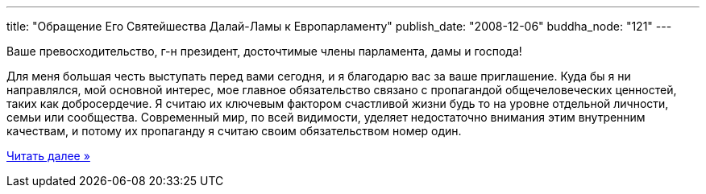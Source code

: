 ---
title: "Обращение Его Святейшества Далай-Ламы к Европарламенту"
publish_date: "2008-12-06"
buddha_node: "121"
---

Ваше превосходительство, г-н президент, досточтимые члены парламента,
дамы и господа!

Для меня большая честь выступать перед вами сегодня, и я благодарю вас
за ваше приглашение. Куда бы я ни направлялся, мой основной интерес, мое
главное обязательство связано с пропагандой общечеловеческих ценностей,
таких как добросердечие. Я считаю их ключевым фактором счастливой жизни
будь то на уровне отдельной личности, семьи или сообщества. Современный
мир, по всей видимости, уделяет недостаточно внимания этим внутренним
качествам, и потому их пропаганду я считаю своим обязательством номер
один.

http://savetibet.ru/2008/12/05/european_parliament.html[Читать далее »]
